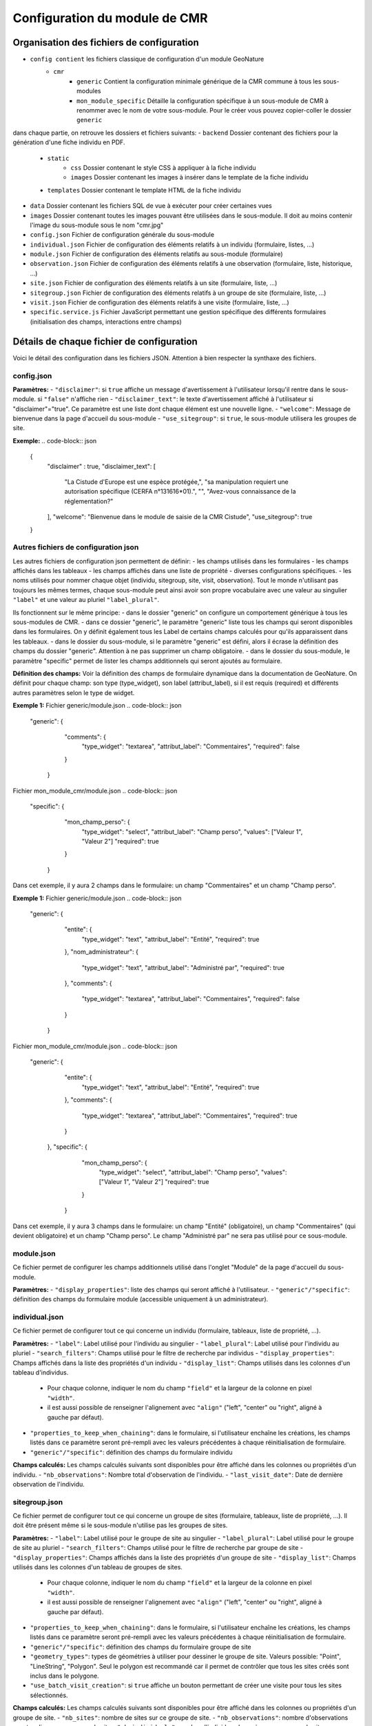 Configuration du module de CMR
==============================

Organisation des fichiers de configuration
------------------------------------------
- ``config contient`` les fichiers classique de configuration d'un module GeoNature
    - ``cmr``
        - ``generic`` Contient la configuration minimale générique de la CMR commune à tous les sous-modules
        - ``mon_module_specific`` Détaille la configuration spécifique à un sous-module de CMR à renommer avec le nom de votre sous-module. Pour le créer vous pouvez copier-coller le dossier ``generic``

dans chaque partie, on retrouve les dossiers et fichiers suivants:
- ``backend`` Dossier contenant des fichiers pour la génération d'une fiche individu en PDF.
    - ``static`` 
        - ``css`` Dossier contenant le style CSS à appliquer à la fiche individu
        - ``images`` Dossier contenant les images à insérer dans le template de la fiche individu
    - ``templates`` Dossier contenant le template HTML de la fiche individu
- ``data`` Dossier contenant les fichiers SQL de vue à exécuter pour créer certaines vues
- ``images`` Dossier contenant toutes les images pouvant être utilisées dans le sous-module. Il doit au moins contenir l'image du sous-module sous le nom "cmr.jpg"
- ``config.json`` Fichier de configuration générale du sous-module
- ``individual.json`` Fichier de configuration des éléments relatifs à un individu (formulaire, listes, ...)
- ``module.json`` Fichier de configuration des éléments relatifs au sous-module (formulaire)
- ``observation.json`` Fichier de configuration des éléments relatifs à une observation (formulaire, liste, historique, ...)
- ``site.json`` Fichier de configuration des éléments relatifs à un site (formulaire, liste, ...)
- ``sitegroup.json`` Fichier de configuration des éléments relatifs à un groupe de site (formulaire, liste, ...)
- ``visit.json`` Fichier de configuration des éléments relatifs à une visite (formulaire, liste, ...)
- ``specific.service.js`` Fichier JavaScript permettant une gestion spécifique des différents formulaires (initialisation des champs, interactions entre champs)


Détails de chaque fichier de configuration
------------------------------------------

Voici le détail des configuration dans les fichiers JSON. Attention à bien respecter la synthaxe des fichiers.

config.json
"""""""""""

**Paramètres:**
- ``"disclaimer"``: si ``true`` affiche un message d'avertissement à l'utilisateur lorsqu'il rentre dans le sous-module. si ``"false"`` n'affiche rien
- ``"disclaimer_text"``: le texte d'avertissement affiché à l'utilisateur si "disclaimer"="true". Ce paramètre est une liste dont chaque élément est une nouvelle ligne.
- ``"welcome"``: Message de bienvenue dans la page d'accueil du sous-module
- ``"use_sitegroup"``: si ``true``, le sous-module utilisera les groupes de site.

**Exemple:**
.. code-block:: json
   {
      "disclaimer" : true,
      "disclaimer_text": [
        "La Cistude d'Europe est une espèce protégée,",
        "sa manipulation requiert une autorisation spécifique (CERFA n°131616*01).",
        "",
        "Avez-vous connaissance de la réglementation?"
      ],
      "welcome": "Bienvenue dans le module de saisie de la CMR Cistude",
      "use_sitegroup": true
   }

Autres fichiers de configuration json
"""""""""""""""""""""""""""""""""""""
Les autres fichiers de configuration json permettent de définir:
- les champs utilisés dans les formulaires
- les champs affichés dans les tableaux
- les champs affichés dans une liste de propriété
- diverses configurations spécifiques.
- les noms utilisés pour nommer chaque objet (individu, sitegroup, site, visit, observation). Tout le monde n'utilisant pas toujours les mêmes termes, chaque sous-module peut ainsi avoir son propre vocabulaire avec une valeur au singulier ``"label"`` et une valeur au pluriel ``"label_plural"``.

Ils fonctionnent sur le même principe:
- dans le dossier "generic" on configure un comportement générique à tous les sous-modules de CMR.
- dans ce dossier "generic", le paramètre "generic" liste tous les champs qui seront disponibles dans les formulaires. On y définit également tous les Label de certains champs calculés pour qu'ils apparaissent dans les tableaux.
- dans le dossier du sous-module, si le paramètre "generic" est défini, alors il écrase la définition des champs du dossier "generic". Attention à ne pas supprimer un champ obligatoire.
- dans le dossier du sous-module, le paramètre "specific" permet de lister les champs additionnels qui seront ajoutés au formulaire.

**Définition des champs:**
Voir la définition des champs de formulaire dynamique dans la documentation de GeoNature.
On définit pour chaque champ: son type (type_widget), son label (attribut_label), si il est requis (required) et différents autres paramètres selon le type de widget.

**Exemple 1:**
Fichier generic/module.json
.. code-block:: json
     "generic": {
         "comments": {
            "type_widget": "textarea",
            "attribut_label": "Commentaires",
            "required": false
         }
      }
   
Fichier mon_module_cmr/module.json
.. code-block:: json
     "specific": {
         "mon_champ_perso": {
            "type_widget": "select",
            "attribut_label": "Champ perso",
            "values": ["Valeur 1", "Valeur 2"]
            "required": true
         }
      }
Dans cet exemple, il y aura 2 champs dans le formulaire: un champ "Commentaires" et un champ "Champ perso".


**Exemple 1:**
Fichier generic/module.json
.. code-block:: json
     "generic": {
         "entite": {
            "type_widget": "text",
            "attribut_label": "Entité",
            "required": true
         },
         "nom_administrateur": {
            "type_widget": "text",
            "attribut_label": "Administré par",
            "required": true
         },
         "comments": {
            "type_widget": "textarea",
            "attribut_label": "Commentaires",
            "required": false
         }
      }
   
Fichier mon_module_cmr/module.json
.. code-block:: json
   "generic": {
         "entite": {
            "type_widget": "text",
            "attribut_label": "Entité",
            "required": true
         },
         "comments": {
            "type_widget": "textarea",
            "attribut_label": "Commentaires",
            "required": true
         }
     },
     "specific": {
         "mon_champ_perso": {
            "type_widget": "select",
            "attribut_label": "Champ perso",
            "values": ["Valeur 1", "Valeur 2"]
            "required": true
         }
      }
Dans cet exemple, il y aura 3 champs dans le formulaire: un champ "Entité" (obligatoire), un champ "Commentaires" (qui devient obligatoire) et un champ "Champ perso". Le champ "Administré par" ne sera pas utilisé pour ce sous-module.


module.json
"""""""""""
Ce fichier permet de configurer les champs additionnels utilisé dans l'onglet "Module" de la page d'accueil du sous-module.

**Paramètres:**
- ``"display_properties"``: liste des champs qui seront affiché à l'utilisateur.
- ``"generic"/"specific"``: définition des champs du formulaire module (accessible uniquement à un administrateur).


individual.json
"""""""""""""""
Ce fichier permet de configurer tout ce qui concerne un individu (formulaire, tableaux, liste de propriété, ...).

**Paramètres:**
- ``"label"``: Label utilisé pour l'individu au singulier
- ``"label_plural"``: Label utilisé pour l'individu au pluriel
- ``"search_filters"``: Champs utilisé pour le filtre de recherche par individus
- ``"display_properties"``: Champs affichés dans la liste des propriétés d'un individu
- ``"display_list"``: Champs utilisés dans les colonnes d'un tableau d'individus. 
   - Pour chaque colonne, indiquer le nom du champ ``"field"`` et la largeur de la colonne en pixel ``"width"``. 
   - il est aussi possible de renseigner l'alignement avec ``"align"`` ("left", "center" ou "right", aligné à gauche par défaut).
- ``"properties_to_keep_when_chaining"``: dans le formulaire, si l'utilisateur enchaîne les créations, les champs listés dans ce paramètre seront pré-rempli avec les valeurs précédentes à chaque réinitialisation de formulaire.
- ``"generic"/"specific"``: définition des champs du formulaire individu   

**Champs calculés:**
Les champs calculés suivants sont disponibles pour être affiché dans les colonnes ou propriétés d'un individu.
- ``"nb_observations"``: Nombre total d'observation de l'individu.
- ``"last_visit_date"``: Date de dernière observation de l'individu.

sitegroup.json
""""""""""""""

Ce fichier permet de configurer tout ce qui concerne un groupe de sites (formulaire, tableaux, liste de propriété, ...).
Il doit être présent même si le sous-module n'utilise pas les groupes de sites.

**Paramètres:**
- ``"label"``: Label utilisé pour le groupe de site au singulier
- ``"label_plural"``: Label utilisé pour le groupe de site au pluriel
- ``"search_filters"``: Champs utilisé pour le filtre de recherche par groupe de site
- ``"display_properties"``: Champs affichés dans la liste des propriétés d'un groupe de site
- ``"display_list"``: Champs utilisés dans les colonnes d'un tableau de groupes de sites.
   - Pour chaque colonne, indiquer le nom du champ ``"field"`` et la largeur de la colonne en pixel ``"width"``. 
   - il est aussi possible de renseigner l'alignement avec ``"align"`` ("left", "center" ou "right", aligné à gauche par défaut).
- ``"properties_to_keep_when_chaining"``: dans le formulaire, si l'utilisateur enchaîne les créations, les champs listés dans ce paramètre seront pré-rempli avec les valeurs précédentes à chaque réinitialisation de formulaire.
- ``"generic"/"specific"``: définition des champs du formulaire groupe de site
- ``"geometry_types"``: types de géométries à utiliser pour dessiner le groupe de site. Valeurs possible: "Point", "LineString", "Polygon". Seul le polygon est recommandé car il permet de contrôler que tous les sites créés sont inclus dans le polygone.
- ``"use_batch_visit_creation"``: si ``true`` affiche un bouton permettant de créer une visite pour tous les sites sélectionnés.

**Champs calculés:**
Les champs calculés suivants sont disponibles pour être affiché dans les colonnes ou propriétés d'un groupe de site.
- ``"nb_sites"``: nombre de sites sur ce groupe de site.
- ``"nb_observations"``: nombre d'observations ayant eu lieu sur ce groupe de site
- ``"nb_individuals"``: nombre d'individus observés sur ce groupe de site

site.json
"""""""""

Ce fichier permet de configurer tout ce qui concerne un site (formulaire, tableaux, liste de propriété, ...).

**Paramètres:**
- ``"label"``: Label utilisé pour le site au singulier
- ``"label_plural"``: Label utilisé pour le site au pluriel
- ``"search_filters"``: Champs utilisé pour le filtre de recherche par site
- ``"display_properties"``: Champs affichés dans la liste des propriétés d'un site
- ``"display_list"``: Champs utilisés dans les colonnes d'un tableau de sites.
   - Pour chaque colonne, indiquer le nom du champ ``"field"`` et la largeur de la colonne en pixel ``"width"``. 
   - il est aussi possible de renseigner l'alignement avec ``"align"`` ("left", "center" ou "right", aligné à gauche par défaut).
- ``"properties_to_keep_when_chaining"``: dans le formulaire, si l'utilisateur enchaîne les créations, les champs listés dans ce paramètre seront pré-rempli avec les valeurs précédentes à chaque réinitialisation de formulaire.
- ``"generic"/"specific"``: définition des champs du formulaire site
- ``"geometry_types"``: types de géométries à utiliser pour dessiner le site. Valeurs possible: "Point", "LineString", "Polygon"
- ``"check_site_within_sitegroup"``: si le module utilise des groupes de sites et si ce paramètre est à ``true`` le système vérifie que la géométrie du site créé est bien dans la géométrie du groupe de site. Si ce paramètre est à ``"false"`` il n'y a pas de vérification.
- ``"batch_visit_display_list"``: Liste des colonnes de site à afficher dans la popup de création de visite pour tous les sites.

**Champs calculés:**
Les champs calculés suivants sont disponibles pour être affiché dans les colonnes ou propriétés d'un site.
- ``"nb_visits"``: nombre de visites ayant eu lieu sur ce site.
- ``"nb_observations"``: nombre d'observations ayant eu lieu sur ce site
- ``"nb_individuals"``: nombre d'individus observés sur ce site


visit.json
""""""""""

Ce fichier permet de configurer tout ce qui concerne une visite (formulaire, tableaux, liste de propriété, ...).

**Paramètres:**
- ``"label"``: Label utilisé pour la visite au singulier
- ``"label_plural"``: Label utilisé pour la visite au pluriel
- ``"search_filters"``: Champs utilisé pour le filtre de recherche par visite
- ``"display_properties"``: Champs affichés dans la liste des propriétés d'une visite
- ``"display_list"``: Champs utilisés dans les colonnes d'un tableau de visites.
   - Pour chaque colonne, indiquer le nom du champ ``"field"`` et la largeur de la colonne en pixel ``"width"``. 
   - il est aussi possible de renseigner l'alignement avec ``"align"`` ("left", "center" ou "right", aligné à gauche par défaut).
- ``"properties_to_keep_when_chaining"``: dans le formulaire, si l'utilisateur enchaîne les créations, les champs listés dans ce paramètre seront pré-rempli avec les valeurs précédentes à chaque réinitialisation de formulaire.
- ``"generic"/"specific"``: définition des champs du formulaire visite

**Champs calculés:**
Les champs calculés suivants sont disponibles pour être affiché dans les colonnes ou propriétés d'une visite.
- ``"nb_observations"``: nombre d'observations ayant eu lieu pendant cette visite

observation.json
""""""""""""""""

Ce fichier permet de configurer tout ce qui concerne une observation (formulaire, tableaux, liste de propriété, ...).

**Paramètres:**
- ``"label"``: Label utilisé pour l'observation au singulier
- ``"label_plural"``: Label utilisé pour l'observation au pluriel
- ``"display_properties"``: Champs affichés dans la liste des propriétés d'une observation
- ``"display_list"``: Champs utilisés dans les colonnes d'un tableau d'observations.
   - Pour chaque colonne, indiquer le nom du champ ``"field"`` et la largeur de la colonne en pixel ``"width"``. 
   - il est aussi possible de renseigner l'alignement avec ``"align"`` ("left", "center" ou "right", aligné à gauche par défaut).
- ``"properties_to_keep_when_chaining"``: dans le formulaire, si l'utilisateur enchaîne les créations, les champs listés dans ce paramètre seront pré-rempli avec les valeurs précédentes à chaque réinitialisation de formulaire.
- ``"generic"/"specific"``: définition des champs du formulaire observation
- ``"groups"``: ce paramètre permet de définir des groupes de champs par thème dans le formulaire pour en améliorer la visibilité. A l'affichage, chaque groupe est un panneau rétractable.
   - ``"label"``: le titre du groupe
   - ``"fields"``: Définition des champs du groupe, de la même façon que les champs de formulaire classique définis dans "generic"/"specific"
   - ``"defaults"``:
      - ``"opened"``: ``true`` pour que le panneau du groupe soit ouvert par défault. ``false`` pour qu'il soit fermé par défaut.
   - ``"yesno_field"``: Si présent, tous les champs de ce groupe peuvent être activés/désactivés avec un bouton radio "Oui"/"Non". Pour cela il faut mettre en premier dans les champs du groupe un widget de type "radio" en donner le nom ici.
   - ``"yesno_yesvalue"``: Si le "yesno_field" est présent, donner ici la valeur considérée comme un "Oui"
- ``"individual_histogram_items"``: liste des champs utilisé pour créer les courbes d'évolution dans les détails de l'individu. Chaque champ créé une nouvelle courbe
   - ``"field"`` : le nom du champ à utiliser
   - ``"color"`` : la couleur à utiliser pour la courbe. Utiliser une valeur HTML/CSS (https://www.w3schools.com/cssref/css_colors_legal.asp) 

**Champs calculés:**
Aucun champ calculé pour l'observation.

specific.service.js
"""""""""""""""""""
Ce fichier permet de définir des comportements spécifiques pour chaque formulaire (initialisation du formulaire et/ou inter-dépendence de champs).

Les fonctions suivantes doivent être impérativement présentes:
.. code-block:: javascript
   export function initSitegroup(form) {
      return {};
   }
Cette fonction initialise le formulaire de groupe de site. L'objet retourné sera utilisé pour initialiser les champs qui y sont remplis.
L'objet "form" définit le FormGroup. Pour récupérer un champ, vous pouvez faire un ``form.get('nomduchamp')``

.. code-block:: javascript
   export function initSite(form, sitegroup) {
      return {};
   }
Cette fonction initialise le formulaire de site. L'objet retourné sera utilisé pour initialiser les champs qui y sont remplis.
L'objet "form" définit le FormGroup. Pour récupérer un champ, vous pouvez faire un ``form.get('nomduchamp')``
L'objet "sitegroup" est passé en paramètre si vous voulez en récupérer des valeurs.

.. code-block:: javascript
   export function initVisit(form, site) {
      return {};
   }
Cette fonction initialise le formulaire de visite. L'objet retourné sera utilisé pour initialiser les champs qui y sont remplis.
L'objet "form" définit le FormGroup. Pour récupérer un champ, vous pouvez faire un ``form.get('nomduchamp')``
L'objet "site" est passé en paramètre si vous voulez en récupérer des valeurs (site.sitegroup vous donnera les valeurs du groupe de site si nécessaire).

.. code-block:: javascript
   export function initObservation(form, formGroups, visit, individual) {
      return {};
   }
Cette fonction initialise le formulaire de l'observation. L'objet retourné sera utilisé pour initialiser les champs qui y sont remplis.
L'objet "form" définit le FormGroup. Pour récupérer un champ, vous pouvez faire un ``form.get('nomduchamp')``
L'objet "formGroup" définit la liste des FormGroup de chaque groupe de champs, vous pouvez itérer sur chacun et récupérer un champ de la manière suivante
.. code-block:: javascript
   for (let fg of formGroups) {
        if (fg['form'].get('analyse_comp_type_prelevement')) {
            // Votre action sur ce champ...
        }
   }
L'objet "visit" est passé en paramètre si vous voulez en récupérer des valeurs (visit.site et visit.site.sitegroup vous donnera les valeurs du site et du groupe de site si nécessaire).
L'objet "individual" est passé en paramètre si vous voulez en récupérer des valeurs.


.. code-block:: javascript
   export function initIndividual(form) {
      return {};
   }
Cette fonction initialise le formulaire de l'individu. L'objet retourné sera utilisé pour initialiser les champs qui y sont remplis.
L'objet "form" définit le FormGroup. Pour récupérer un champ, vous pouvez faire un ``form.get('nomduchamp')``


Vues SQL
--------
Mettre un fichier "cmr.sql" dans data/ et qui contient les requêtes pour créer des vues spécifiques.
Le dossier "generic" contient la vue minimale ainsi qu'un exemple avec une vue plus complexe pour afficher les champs additionnels.

Vue "Observations par groupe de site"
"""""""""""""""""""""""""""""""""""""
Nommer la vue "gn_cmr.v_cmr_sitegroup_observations_nomdusousmodule" en remplaçant "nomdusousmodule" par le nom de votre sous-module.
Cette vue est utilisée pour l'export de toutes les observations d'un groupe de site.
Elle contient des informations sur le groupe de site, les sites, toutes les visites (y compris dans observations), les observations et les individus observés.


Templates de Rapport
--------------------
Pour les rapports PDF, il faut créer un template de rapport personnalisé.
Le template se compose:
- d'un fichier HTML (qui définit la structure et le contenu du rapport)
- d'un fichier CSS (qui définit le style du rapport)
- éventuellement d'images qui seront insérées dans le rapport

Ces fichiers sont répartis dans plusieurs sous-dossiers
- backend: le dossier principal
   - templates: le dossier contenant le fichier HTML
   - static:
      - css: le dossier contenant le fichier css
      - images: le dossier contenant la/les image(s)


Notions génériques
""""""""""""""""""
**Format page**
Il est défini dans le fichier CSS, dans la balise ``@page``

**En-tête et Pied de page**
Il est possible de définir une en-tête dans une balise HTML ``<div class="header">`` et un pied de page dans une balise HTML ``<div class="footer">``. 
Ainsi ils seront répété à chaque page. Attention à définir correctement la taille de la marge dans le CSS (dans la balise ``@page``) et les positions des header/footer toujours dans le CSS pour éviter les superpositions avec le contenu de la page.

**Police**
La police de caractère est définie dans le fichier CSS.
Il est également possible d'utiliser plusieurs police via l'utilisation de règles CSS sur une balise HTML ou une classe

**Images**
Toutes les images doivent être rangées dans le dossier backend/static/images.
Attention à fixer la grandeur des images dans le HTML/CSS ou au moins leur grandeur maximale pour éviter que l'image soit trop grande.

**Style**
Tout le style peut être redéfini via l'utilisation de règles CSS sur une balise HTML ou une classe


Rapport "Fiche Individu"
""""""""""""""""""""""""
Ce rapport permet de créer une fiche pour l'individu.
Le fichier template HTML doit s'appeler ``fiche_individu.html``
Le fichier CSS doit d'appeler ``fiche_individu_template.css``
Ce rapport peut contenir:
- Les informations de l'individu
- L'historique des observations de l'individu
- Une carte affichant tous les géométries des captures de l'individu (zone de la carte selon le placement fait par l'utilisateur dans l'application)
- Les médias photos de l'individu et de ses observations

